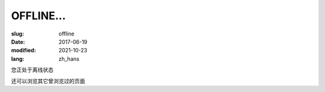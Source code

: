 ====================
OFFLINE...
====================

:slug: offline
:date: 2017-06-19
:modified: 2021-10-23
:lang: zh_hans

您正处于离线状态

还可以浏览其它曾浏览过的页面
